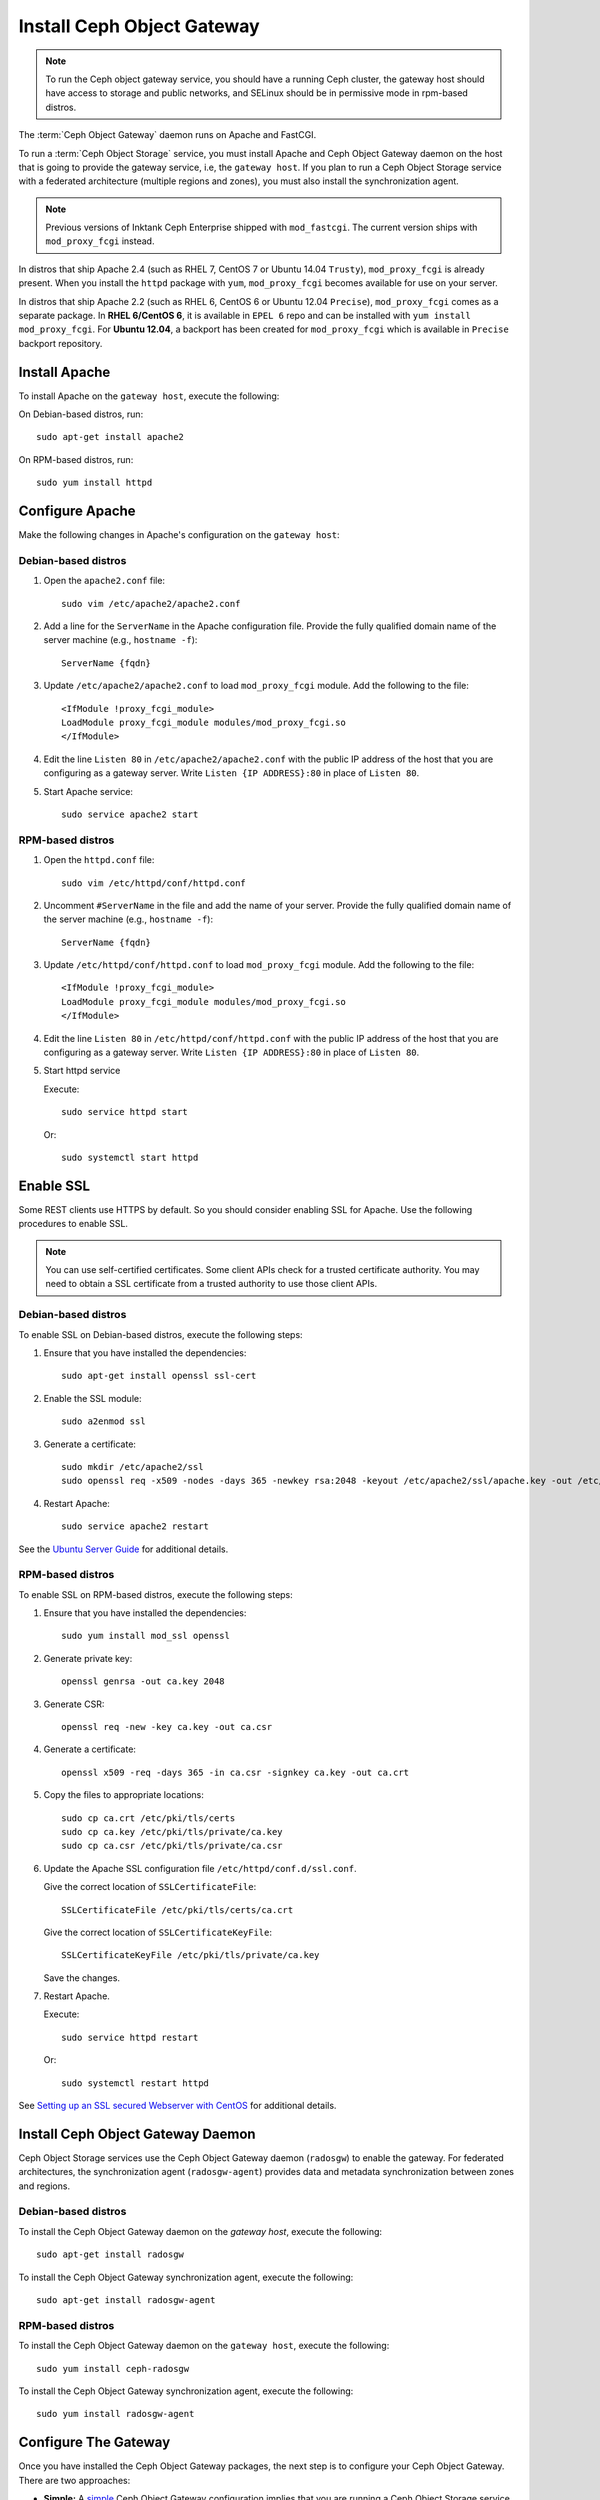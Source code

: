 =============================
 Install Ceph Object Gateway
=============================

.. note:: To run the Ceph object gateway service, you should have a running
   Ceph cluster, the gateway host should have access to storage and public
   networks, and SELinux should be in permissive mode in rpm-based distros.

The :term:`Ceph Object Gateway` daemon runs on Apache and FastCGI.

To run a :term:`Ceph Object Storage` service, you must install Apache and
Ceph Object Gateway daemon on the host that is going to provide the gateway
service, i.e, the ``gateway host``. If you plan to run a Ceph Object Storage
service with a federated architecture (multiple regions and zones), you must
also install the synchronization agent.

.. note:: Previous versions of Inktank Ceph Enterprise shipped with
   ``mod_fastcgi``. The current version ships with ``mod_proxy_fcgi`` instead.

In distros that ship Apache 2.4 (such as RHEL 7, CentOS 7 or Ubuntu 14.04
``Trusty``), ``mod_proxy_fcgi`` is already present. When you install the
``httpd`` package with ``yum``, ``mod_proxy_fcgi`` becomes available for use
on your server.

In distros that ship Apache 2.2 (such as RHEL 6, CentOS 6 or Ubuntu 12.04
``Precise``), ``mod_proxy_fcgi`` comes as a separate package. In
**RHEL 6/CentOS 6**, it is available in ``EPEL 6`` repo and can be installed with
``yum install mod_proxy_fcgi``. For **Ubuntu 12.04**, a backport has been created
for ``mod_proxy_fcgi`` which is available in ``Precise`` backport repository.


Install Apache
==============

To install Apache on the ``gateway host``, execute the following:

On Debian-based distros, run::

	sudo apt-get install apache2

On RPM-based distros, run::

	sudo yum install httpd


Configure Apache
================

Make the following changes in Apache's configuration on the ``gateway host``:

Debian-based distros
--------------------

#. Open the ``apache2.conf`` file::

	sudo vim /etc/apache2/apache2.conf

#. Add a line for the ``ServerName`` in the Apache configuration file. Provide
   the fully qualified domain name of the server machine
   (e.g., ``hostname -f``)::

	ServerName {fqdn}

#. Update ``/etc/apache2/apache2.conf`` to load ``mod_proxy_fcgi`` module. Add
   the following to the file::

	<IfModule !proxy_fcgi_module>
	LoadModule proxy_fcgi_module modules/mod_proxy_fcgi.so
	</IfModule>

#. Edit the line ``Listen 80`` in ``/etc/apache2/apache2.conf`` with the public
   IP address of the host that you are configuring as a gateway server. Write
   ``Listen {IP ADDRESS}:80`` in place of ``Listen 80``.

#. Start Apache service::

	sudo service apache2 start

RPM-based distros
-----------------

#. Open the ``httpd.conf`` file::

	sudo vim /etc/httpd/conf/httpd.conf

#. Uncomment ``#ServerName`` in the file and add the name of your server. Provide
   the fully qualified domain name of the server machine
   (e.g., ``hostname -f``)::

	ServerName {fqdn}

#. Update ``/etc/httpd/conf/httpd.conf`` to load ``mod_proxy_fcgi`` module. Add
   the following to the file::

	<IfModule !proxy_fcgi_module>
	LoadModule proxy_fcgi_module modules/mod_proxy_fcgi.so
	</IfModule>

#. Edit the line ``Listen 80`` in ``/etc/httpd/conf/httpd.conf`` with the public
   IP address of the host that you are configuring as a gateway server. Write
   ``Listen {IP ADDRESS}:80`` in place of ``Listen 80``.

#. Start httpd service

   Execute::

		sudo service httpd start

   Or::

		sudo systemctl start httpd


Enable SSL
==========

Some REST clients use HTTPS by default. So you should consider enabling SSL
for Apache. Use the following procedures to enable SSL.

.. note:: You can use self-certified certificates. Some client
   APIs check for a trusted certificate authority. You may need to obtain
   a SSL certificate from a trusted authority to use those client APIs.


Debian-based distros
--------------------

To enable SSL on Debian-based distros, execute the following steps:

#. Ensure that you have installed the dependencies::

	sudo apt-get install openssl ssl-cert

#. Enable the SSL module::

	sudo a2enmod ssl

#. Generate a certificate::

	sudo mkdir /etc/apache2/ssl
	sudo openssl req -x509 -nodes -days 365 -newkey rsa:2048 -keyout /etc/apache2/ssl/apache.key -out /etc/apache2/ssl/apache.crt

#. Restart Apache::

	sudo service apache2 restart


See the `Ubuntu Server Guide`_ for additional details.


RPM-based distros
-----------------

To enable SSL on RPM-based distros, execute the following steps:

#. Ensure that you have installed the dependencies::

	sudo yum install mod_ssl openssl

#. Generate private key::

	openssl genrsa -out ca.key 2048

#. Generate CSR::

	openssl req -new -key ca.key -out ca.csr

#. Generate a certificate::

	openssl x509 -req -days 365 -in ca.csr -signkey ca.key -out ca.crt

#. Copy the files to appropriate locations::

	sudo cp ca.crt /etc/pki/tls/certs
	sudo cp ca.key /etc/pki/tls/private/ca.key
	sudo cp ca.csr /etc/pki/tls/private/ca.csr

#. Update the Apache SSL configuration file ``/etc/httpd/conf.d/ssl.conf``.

   Give the correct location of ``SSLCertificateFile``::

		SSLCertificateFile /etc/pki/tls/certs/ca.crt

   Give the correct location of ``SSLCertificateKeyFile``::

		SSLCertificateKeyFile /etc/pki/tls/private/ca.key

   Save the changes.

#. Restart Apache.

   Execute::

		sudo service httpd restart

   Or::

		sudo systemctl restart httpd

See `Setting up an SSL secured Webserver with CentOS`_ for additional details.


Install Ceph Object Gateway Daemon
==================================

Ceph Object Storage services use the Ceph Object Gateway daemon (``radosgw``)
to enable the gateway. For federated architectures, the synchronization 
agent (``radosgw-agent``) provides data and metadata synchronization between
zones and regions. 


Debian-based distros
--------------------

To install the Ceph Object Gateway daemon on the `gateway host`, execute the
following::

	sudo apt-get install radosgw
	

To install the Ceph Object Gateway synchronization agent, execute the
following::
	
	sudo apt-get install radosgw-agent


RPM-based distros
-----------------

To install the Ceph Object Gateway daemon on the ``gateway host``, execute the
following:: 

	sudo yum install ceph-radosgw


To install the Ceph Object Gateway synchronization agent, execute the
following::

	sudo yum install radosgw-agent
	
	
Configure The Gateway
=====================

Once you have installed the Ceph Object Gateway packages, the next step is
to configure your Ceph Object Gateway. There are two approaches: 

- **Simple:** A `simple`_ Ceph Object Gateway configuration implies that you 
  are running a Ceph Object Storage service in a single data center. So you can
  configure the Ceph Object Gateway without regard to regions and zones.

- **Federated:** A `federated`_ Ceph Object Gateway configuration implies that
  you are running a Ceph Object Storage service in a geographically distributed 
  manner for fault tolerance and failover. This involves configuring your
  Ceph Object Gateway instances with regions and zones.

Choose the approach that best reflects your cluster.

.. _Ubuntu Server Guide: https://help.ubuntu.com/12.04/serverguide/httpd.html
.. _Setting up an SSL secured Webserver with CentOS: http://wiki.centos.org/HowTos/Https
.. _simple: ../../radosgw/config
.. _federated: ../../radosgw/federated-config
